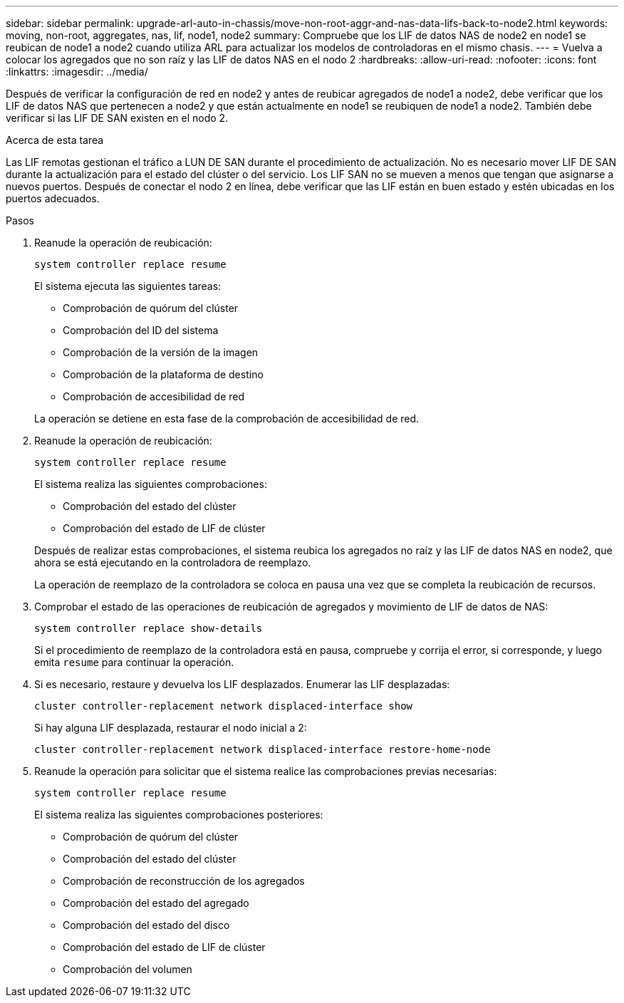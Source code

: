 ---
sidebar: sidebar 
permalink: upgrade-arl-auto-in-chassis/move-non-root-aggr-and-nas-data-lifs-back-to-node2.html 
keywords: moving, non-root, aggregates, nas, lif, node1, node2 
summary: Compruebe que los LIF de datos NAS de node2 en node1 se reubican de node1 a node2 cuando utiliza ARL para actualizar los modelos de controladoras en el mismo chasis. 
---
= Vuelva a colocar los agregados que no son raíz y las LIF de datos NAS en el nodo 2
:hardbreaks:
:allow-uri-read: 
:nofooter: 
:icons: font
:linkattrs: 
:imagesdir: ../media/


[role="lead"]
Después de verificar la configuración de red en node2 y antes de reubicar agregados de node1 a node2, debe verificar que los LIF de datos NAS que pertenecen a node2 y que están actualmente en node1 se reubiquen de node1 a node2. También debe verificar si las LIF DE SAN existen en el nodo 2.

.Acerca de esta tarea
Las LIF remotas gestionan el tráfico a LUN DE SAN durante el procedimiento de actualización. No es necesario mover LIF DE SAN durante la actualización para el estado del clúster o del servicio. Los LIF SAN no se mueven a menos que tengan que asignarse a nuevos puertos. Después de conectar el nodo 2 en línea, debe verificar que las LIF están en buen estado y estén ubicadas en los puertos adecuados.

.Pasos
. Reanude la operación de reubicación:
+
`system controller replace resume`

+
El sistema ejecuta las siguientes tareas:

+
--
** Comprobación de quórum del clúster
** Comprobación del ID del sistema
** Comprobación de la versión de la imagen
** Comprobación de la plataforma de destino
** Comprobación de accesibilidad de red


--
+
La operación se detiene en esta fase de la comprobación de accesibilidad de red.

. Reanude la operación de reubicación:
+
`system controller replace resume`

+
El sistema realiza las siguientes comprobaciones:

+
--
** Comprobación del estado del clúster
** Comprobación del estado de LIF de clúster


--
+
Después de realizar estas comprobaciones, el sistema reubica los agregados no raíz y las LIF de datos NAS en node2, que ahora se está ejecutando en la controladora de reemplazo.

+
La operación de reemplazo de la controladora se coloca en pausa una vez que se completa la reubicación de recursos.

. Comprobar el estado de las operaciones de reubicación de agregados y movimiento de LIF de datos de NAS:
+
`system controller replace show-details`

+
Si el procedimiento de reemplazo de la controladora está en pausa, compruebe y corrija el error, si corresponde, y luego emita `resume` para continuar la operación.

. Si es necesario, restaure y devuelva los LIF desplazados. Enumerar las LIF desplazadas:
+
`cluster controller-replacement network displaced-interface show`

+
Si hay alguna LIF desplazada, restaurar el nodo inicial a 2:

+
`cluster controller-replacement network displaced-interface restore-home-node`

. Reanude la operación para solicitar que el sistema realice las comprobaciones previas necesarias:
+
`system controller replace resume`

+
El sistema realiza las siguientes comprobaciones posteriores:

+
** Comprobación de quórum del clúster
** Comprobación del estado del clúster
** Comprobación de reconstrucción de los agregados
** Comprobación del estado del agregado
** Comprobación del estado del disco
** Comprobación del estado de LIF de clúster
** Comprobación del volumen



